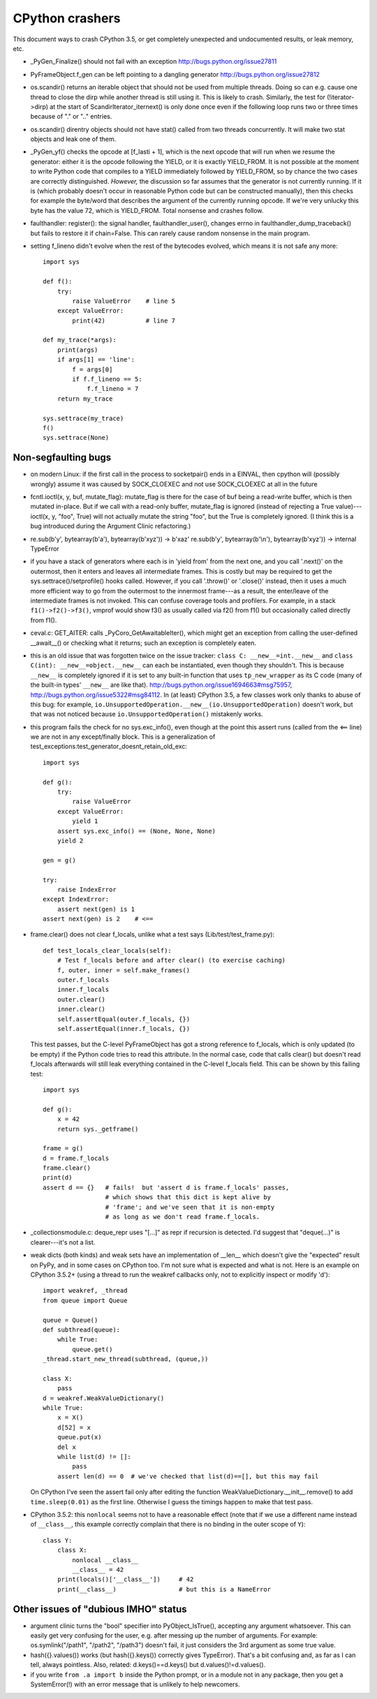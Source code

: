 CPython crashers
================

This document ways to crash CPython 3.5, or get completely unexpected
and undocumented results, or leak memory, etc.


* _PyGen_Finalize() should not fail with an exception
  http://bugs.python.org/issue27811

* PyFrameObject.f_gen can be left pointing to a dangling generator
  http://bugs.python.org/issue27812

* os.scandir() returns an iterable object that should not be used
  from multiple threads.  Doing so can e.g. cause one thread to
  close the dirp while another thread is still using it.  This is
  likely to crash.  Similarly, the test for (!iterator->dirp) at
  the start of ScandirIterator_iternext() is only done once even
  if the following loop runs two or three times because of "." or
  ".." entries.

* os.scandir() direntry objects should not have stat() called from two
  threads concurrently.  It will make two stat objects and leak one of
  them.

* _PyGen_yf() checks the opcode at [f_lasti + 1], which is the next
  opcode that will run when we resume the generator: either it is the
  opcode following the YIELD, or it is exactly YIELD_FROM.  It is not
  possible at the moment to write Python code that compiles to a YIELD
  immediately followed by YIELD_FROM, so by chance the two cases are
  correctly distinguished.  *However,* the discussion so far assumes
  that the generator is not currently running.  If it is (which probably
  doesn't occur in reasonable Python code but can be constructed
  manually), then this checks for example the byte/word that describes
  the argument of the currently running opcode.  If we're very unlucky
  this byte has the value 72, which is YIELD_FROM.  Total nonsense and
  crashes follow.

* faulthandler: register(): the signal handler, faulthandler_user(),
  changes errno in faulthandler_dump_traceback() but fails to restore it
  if chain=False.  This can rarely cause random nonsense in the main
  program.

* setting f_lineno didn't evolve when the rest of the bytecodes evolved,
  which means it is not safe any more::

    import sys

    def f():
        try:
            raise ValueError    # line 5
        except ValueError:
            print(42)           # line 7

    def my_trace(*args):
        print(args)
        if args[1] == 'line':
            f = args[0]
            if f.f_lineno == 5:
                f.f_lineno = 7
        return my_trace

    sys.settrace(my_trace)
    f()
    sys.settrace(None)


Non-segfaulting bugs
--------------------

* on modern Linux: if the first call in the process to
  socketpair() ends in a EINVAL, then cpython will (possibly wrongly)
  assume it was caused by SOCK_CLOEXEC and not use SOCK_CLOEXEC at all
  in the future

* fcntl.ioctl(x, y, buf, mutate_flag): mutate_flag is there for the case
  of buf being a read-write buffer, which is then mutated in-place.
  But if we call with a read-only buffer, mutate_flag is ignored (instead
  of rejecting a True value)---ioctl(x, y, "foo", True) will not actually
  mutate the string "foo", but the True is completely ignored.  (I think
  this is a bug introduced during the Argument Clinic refactoring.)

* re.sub(b'y', bytearray(b'a'), bytearray(b'xyz')) -> b'xaz'
  re.sub(b'y', bytearray(b'\\n'), bytearray(b'xyz')) -> internal TypeError

* if you have a stack of generators where each is in 'yield from' from
  the next one, and you call '.next()' on the outermost, then it enters
  and leaves all intermediate frames.  This is costly but may be
  required to get the sys.settrace()/setprofile() hooks called.
  However, if you call '.throw()' or '.close()' instead, then it uses a
  much more efficient way to go from the outermost to the innermost
  frame---as a result, the enter/leave of the intermediate frames is not
  invoked.  This can confuse coverage tools and profilers.  For example,
  in a stack ``f1()->f2()->f3()``, vmprof would show f3() as usually
  called via f2() from f1() but occasionally called directly from f1().

* ceval.c: GET_AITER: calls _PyCoro_GetAwaitableIter(), which might
  get an exception from calling the user-defined __await__() or checking
  what it returns; such an exception is completely eaten.

* this is an old issue that was forgotten twice on the
  issue tracker: ``class C: __new__=int.__new__`` and ``class C(int):
  __new__=object.__new__`` can each be instantiated, even though they
  shouldn't.  This is because ``__new__`` is completely ignored if it is
  set to any built-in function that uses ``tp_new_wrapper`` as its C code
  (many of the built-in types' ``__new__`` are like that).
  http://bugs.python.org/issue1694663#msg75957,
  http://bugs.python.org/issue5322#msg84112.  In (at least) CPython 3.5,
  a few classes work only thanks to abuse of this bug: for example,
  ``io.UnsupportedOperation.__new__(io.UnsupportedOperation)`` doesn't
  work, but that was not noticed because ``io.UnsupportedOperation()``
  mistakenly works.

* this program fails the check for no sys.exc_info(), even though at
  the point this assert runs (called from the <== line) we are not in
  any except/finally block.  This is a generalization of
  test_exceptions:test_generator_doesnt_retain_old_exc::

    import sys

    def g():
        try:
            raise ValueError
        except ValueError:
            yield 1
        assert sys.exc_info() == (None, None, None)
        yield 2

    gen = g()

    try:
        raise IndexError
    except IndexError:
        assert next(gen) is 1
    assert next(gen) is 2    # <==

* frame.clear() does not clear f_locals, unlike what a test says
  (Lib/test/test_frame.py)::

    def test_locals_clear_locals(self):
        # Test f_locals before and after clear() (to exercise caching)
        f, outer, inner = self.make_frames()
        outer.f_locals
        inner.f_locals
        outer.clear()
        inner.clear()
        self.assertEqual(outer.f_locals, {})
        self.assertEqual(inner.f_locals, {})

  This test passes, but the C-level PyFrameObject has got a strong
  reference to f_locals, which is only updated (to be empty) if the
  Python code tries to read this attribute.  In the normal case,
  code that calls clear() but doesn't read f_locals afterwards will
  still leak everything contained in the C-level f_locals field.  This
  can be shown by this failing test::

    import sys

    def g():
        x = 42
        return sys._getframe()

    frame = g()
    d = frame.f_locals
    frame.clear()
    print(d)
    assert d == {}   # fails!  but 'assert d is frame.f_locals' passes,
                     # which shows that this dict is kept alive by
                     # 'frame'; and we've seen that it is non-empty
                     # as long as we don't read frame.f_locals.

* _collectionsmodule.c: deque_repr uses "[...]" as repr if recursion is
  detected.  I'd suggest that "deque(...)" is clearer---it's not a list.

* weak dicts (both kinds) and weak sets have an implementation of
  __len__ which doesn't give the "expected" result on PyPy, and in some
  cases on CPython too.  I'm not sure what is expected and what is not.
  Here is an example on CPython 3.5.2+ (using a thread to run the weakref
  callbacks only, not to explicitly inspect or modify 'd')::

    import weakref, _thread
    from queue import Queue

    queue = Queue()
    def subthread(queue):
        while True:
            queue.get()
    _thread.start_new_thread(subthread, (queue,))

    class X:
        pass
    d = weakref.WeakValueDictionary()
    while True:
        x = X()
        d[52] = x
        queue.put(x)
        del x
        while list(d) != []:
            pass
        assert len(d) == 0  # we've checked that list(d)==[], but this may fail

  On CPython I've seen the assert fail only after editing the function
  WeakValueDictionary.__init__.remove() to add ``time.sleep(0.01)`` as
  the first line.  Otherwise I guess the timings happen to make that test
  pass.

* CPython 3.5.2: this ``nonlocal`` seems not to have a reasonable
  effect (note that if we use a different name instead of ``__class__``,
  this example correctly complain that there is no binding in the outer
  scope of ``Y``)::

    class Y:
        class X:
            nonlocal __class__
            __class__ = 42
        print(locals()['__class__'])     # 42
        print(__class__)                 # but this is a NameError


Other issues of "dubious IMHO" status
-------------------------------------

* argument clinic turns the "bool" specifier into
  PyObject_IsTrue(), accepting any argument whatsoever.  This can easily
  get very confusing for the user, e.g. after messing up the number of
  arguments.  For example: os.symlink("/path1", "/path2", "/path3")
  doesn't fail, it just considers the 3rd argument as some true value.

* hash({}.values()) works (but hash({}.keys()) correctly gives
  TypeError).  That's a bit confusing and, as far as I can tell, always
  pointless.  Also, related: d.keys()==d.keys() but
  d.values()!=d.values().

* if you write ``from .a import b`` inside the Python prompt, or in
  a module not in any package, then you get a SystemError(!) with an
  error message that is unlikely to help newcomers.
